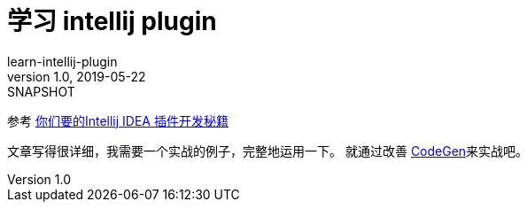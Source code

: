 = 学习 intellij plugin
learn-intellij-plugin
v1.0, 2019-05-22: SNAPSHOT
:doctype: docbook
:toc: left
:numbered:
:imagesdir: docs/assets/images
:sourcedir: ../src/main/java
:resourcesdir: ../src/main/resources
:testsourcedir: ../src/test/java
:source-highlighter: coderay
:coderay-linenums-mode: inline

参考 https://cloud.tencent.com/developer/article/1348741[你们要的Intellij IDEA 插件开发秘籍]

文章写得很详细，我需要一个实战的例子，完整地运用一下。
就通过改善 https://github.com/hykes/CodeGen[CodeGen]来实战吧。

